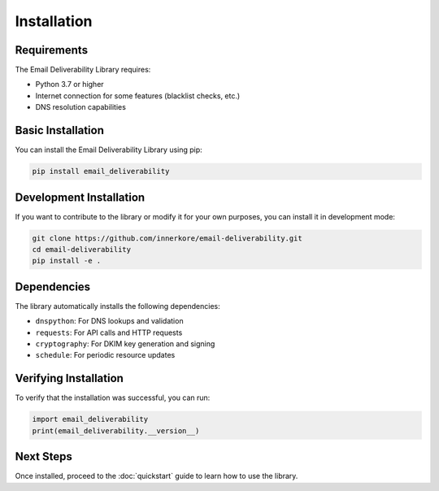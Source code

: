 Installation
===========

Requirements
--------------

The Email Deliverability Library requires:

* Python 3.7 or higher
* Internet connection for some features (blacklist checks, etc.)
* DNS resolution capabilities

Basic Installation
-------------------

You can install the Email Deliverability Library using pip:

.. code-block:: bash

   pip install email_deliverability

Development Installation
----------------------------

If you want to contribute to the library or modify it for your own purposes, you can install it in development mode:

.. code-block:: bash

   git clone https://github.com/innerkore/email-deliverability.git
   cd email-deliverability
   pip install -e .

Dependencies
-------------

The library automatically installs the following dependencies:

* ``dnspython``: For DNS lookups and validation
* ``requests``: For API calls and HTTP requests
* ``cryptography``: For DKIM key generation and signing
* ``schedule``: For periodic resource updates

Verifying Installation
--------------------------

To verify that the installation was successful, you can run:

.. code-block:: python

   import email_deliverability
   print(email_deliverability.__version__)

Next Steps
---------

Once installed, proceed to the :doc:`quickstart` guide to learn how to use the library.
